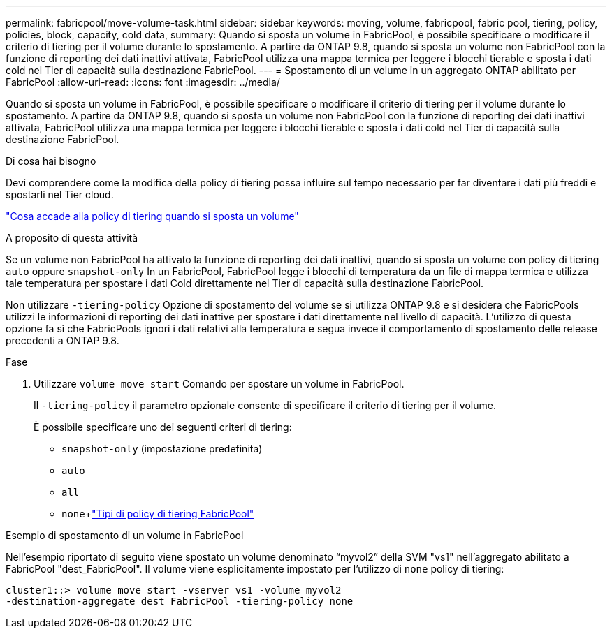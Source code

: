 ---
permalink: fabricpool/move-volume-task.html 
sidebar: sidebar 
keywords: moving, volume, fabricpool, fabric pool, tiering, policy, policies, block, capacity, cold data, 
summary: Quando si sposta un volume in FabricPool, è possibile specificare o modificare il criterio di tiering per il volume durante lo spostamento. A partire da ONTAP 9.8, quando si sposta un volume non FabricPool con la funzione di reporting dei dati inattivi attivata, FabricPool utilizza una mappa termica per leggere i blocchi tierable e sposta i dati cold nel Tier di capacità sulla destinazione FabricPool. 
---
= Spostamento di un volume in un aggregato ONTAP abilitato per FabricPool
:allow-uri-read: 
:icons: font
:imagesdir: ../media/


[role="lead"]
Quando si sposta un volume in FabricPool, è possibile specificare o modificare il criterio di tiering per il volume durante lo spostamento. A partire da ONTAP 9.8, quando si sposta un volume non FabricPool con la funzione di reporting dei dati inattivi attivata, FabricPool utilizza una mappa termica per leggere i blocchi tierable e sposta i dati cold nel Tier di capacità sulla destinazione FabricPool.

.Di cosa hai bisogno
Devi comprendere come la modifica della policy di tiering possa influire sul tempo necessario per far diventare i dati più freddi e spostarli nel Tier cloud.

link:tiering-policies-concept.html#what-happens-to-the-tiering-policy-when-you-move-a-volume["Cosa accade alla policy di tiering quando si sposta un volume"]

.A proposito di questa attività
Se un volume non FabricPool ha attivato la funzione di reporting dei dati inattivi, quando si sposta un volume con policy di tiering `auto` oppure `snapshot-only` In un FabricPool, FabricPool legge i blocchi di temperatura da un file di mappa termica e utilizza tale temperatura per spostare i dati Cold direttamente nel Tier di capacità sulla destinazione FabricPool.

Non utilizzare `-tiering-policy` Opzione di spostamento del volume se si utilizza ONTAP 9.8 e si desidera che FabricPools utilizzi le informazioni di reporting dei dati inattive per spostare i dati direttamente nel livello di capacità. L'utilizzo di questa opzione fa sì che FabricPools ignori i dati relativi alla temperatura e segua invece il comportamento di spostamento delle release precedenti a ONTAP 9.8.

.Fase
. Utilizzare `volume move start` Comando per spostare un volume in FabricPool.
+
Il `-tiering-policy` il parametro opzionale consente di specificare il criterio di tiering per il volume.

+
È possibile specificare uno dei seguenti criteri di tiering:

+
** `snapshot-only` (impostazione predefinita)
** `auto`
** `all`
** `none`+link:tiering-policies-concept.html#types-of-fabricpool-tiering-policies["Tipi di policy di tiering FabricPool"]




.Esempio di spostamento di un volume in FabricPool
Nell'esempio riportato di seguito viene spostato un volume denominato "`myvol2`" della SVM "vs1" nell'aggregato abilitato a FabricPool "dest_FabricPool". Il volume viene esplicitamente impostato per l'utilizzo di `none` policy di tiering:

[listing]
----
cluster1::> volume move start -vserver vs1 -volume myvol2
-destination-aggregate dest_FabricPool -tiering-policy none
----